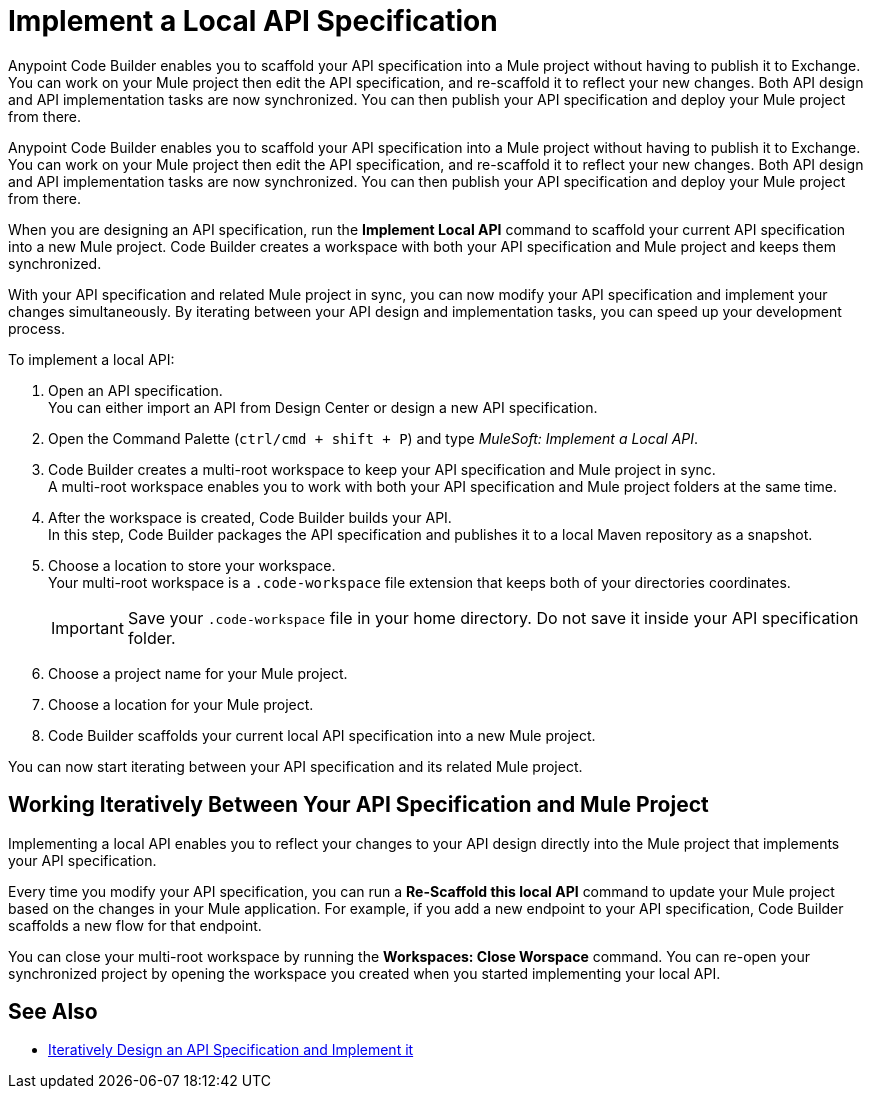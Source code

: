 = Implement a Local API Specification

Anypoint Code Builder enables you to scaffold your API specification into a Mule project without having to publish it to Exchange. You can work on your Mule project then edit the API specification, and re-scaffold it to reflect your new changes. Both API design and API implementation tasks are now synchronized. You can then publish your API specification and deploy your Mule project from there.

Anypoint Code Builder enables you to scaffold your API specification into a Mule project without having to publish it to Exchange. You can work on your Mule project then edit the API specification, and re-scaffold it to reflect your new changes. Both API design and API implementation tasks are now synchronized. You can then publish your API specification and deploy your Mule project from there.

When you are designing an API specification, run the *Implement Local API* command to scaffold your current API specification into a new Mule project. Code Builder creates a workspace with both your API specification and Mule project and keeps them synchronized.

With your API specification and related Mule project in sync, you can now modify your API specification and implement your changes simultaneously. By iterating between your API design and implementation tasks, you can speed up your development process.

To implement a local API:

. Open an API specification. +
You can either import an API from Design Center or design a new API specification.
. Open the Command Palette (`ctrl/cmd + shift + P`) and type _MuleSoft: Implement a Local API_.
. Code Builder creates a multi-root workspace to keep your API specification and Mule project in sync. +
A multi-root workspace enables you to work with both your API specification and Mule project folders at the same time.
. After the workspace is created, Code Builder builds your API. +
In this step, Code Builder packages the API specification and publishes it to a local Maven repository as a snapshot.
. Choose a location to store your workspace. +
Your multi-root workspace is a `.code-workspace` file extension that keeps both of your directories coordinates.
+
[IMPORTANT]
--
Save your `.code-workspace` file in your home directory. Do not save it inside your API specification folder.
--
. Choose a project name for your Mule project.
. Choose a location for your Mule project.
. Code Builder scaffolds your current local API specification into a new Mule project.

You can now start iterating between your API specification and its related Mule project.

== Working Iteratively Between Your API Specification and Mule Project

Implementing a local API enables you to reflect your changes to your API design directly into the Mule project that implements your API specification.

Every time you modify your API specification, you can run a *Re-Scaffold this local API* command to update your Mule project based on the changes in your Mule application. For example, if you add a new endpoint to your API specification, Code Builder scaffolds a new flow for that endpoint.


You can close your multi-root workspace by running the *Workspaces: Close Worspace* command. You can re-open your synchronized project by opening the workspace you created when you started implementing your local API.


== See Also

* xref:local-api-specification-tutorial.adoc[Iteratively Design an API Specification and Implement it]